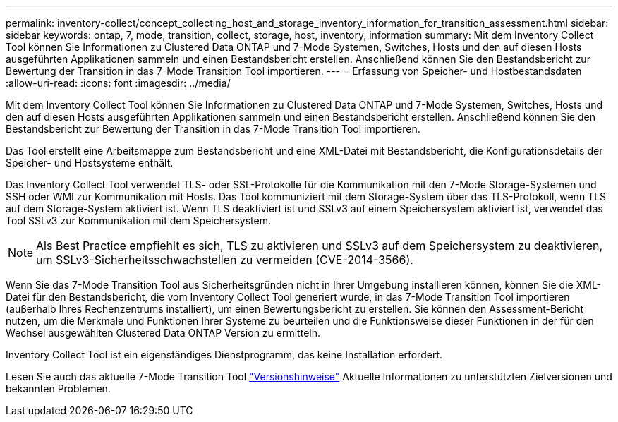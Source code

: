 ---
permalink: inventory-collect/concept_collecting_host_and_storage_inventory_information_for_transition_assessment.html 
sidebar: sidebar 
keywords: ontap, 7, mode, transition, collect, storage, host, inventory, information 
summary: Mit dem Inventory Collect Tool können Sie Informationen zu Clustered Data ONTAP und 7-Mode Systemen, Switches, Hosts und den auf diesen Hosts ausgeführten Applikationen sammeln und einen Bestandsbericht erstellen. Anschließend können Sie den Bestandsbericht zur Bewertung der Transition in das 7-Mode Transition Tool importieren. 
---
= Erfassung von Speicher- und Hostbestandsdaten
:allow-uri-read: 
:icons: font
:imagesdir: ../media/


[role="lead"]
Mit dem Inventory Collect Tool können Sie Informationen zu Clustered Data ONTAP und 7-Mode Systemen, Switches, Hosts und den auf diesen Hosts ausgeführten Applikationen sammeln und einen Bestandsbericht erstellen. Anschließend können Sie den Bestandsbericht zur Bewertung der Transition in das 7-Mode Transition Tool importieren.

Das Tool erstellt eine Arbeitsmappe zum Bestandsbericht und eine XML-Datei mit Bestandsbericht, die Konfigurationsdetails der Speicher- und Hostsysteme enthält.

Das Inventory Collect Tool verwendet TLS- oder SSL-Protokolle für die Kommunikation mit den 7-Mode Storage-Systemen und SSH oder WMI zur Kommunikation mit Hosts. Das Tool kommuniziert mit dem Storage-System über das TLS-Protokoll, wenn TLS auf dem Storage-System aktiviert ist. Wenn TLS deaktiviert ist und SSLv3 auf einem Speichersystem aktiviert ist, verwendet das Tool SSLv3 zur Kommunikation mit dem Speichersystem.


NOTE: Als Best Practice empfiehlt es sich, TLS zu aktivieren und SSLv3 auf dem Speichersystem zu deaktivieren, um SSLv3-Sicherheitsschwachstellen zu vermeiden (CVE-2014-3566).

Wenn Sie das 7-Mode Transition Tool aus Sicherheitsgründen nicht in Ihrer Umgebung installieren können, können Sie die XML-Datei für den Bestandsbericht, die vom Inventory Collect Tool generiert wurde, in das 7-Mode Transition Tool importieren (außerhalb Ihres Rechenzentrums installiert), um einen Bewertungsbericht zu erstellen. Sie können den Assessment-Bericht nutzen, um die Merkmale und Funktionen Ihrer Systeme zu beurteilen und die Funktionsweise dieser Funktionen in der für den Wechsel ausgewählten Clustered Data ONTAP Version zu ermitteln.

Inventory Collect Tool ist ein eigenständiges Dienstprogramm, das keine Installation erfordert.

Lesen Sie auch das aktuelle 7-Mode Transition Tool link:http://docs.netapp.com/us-en/ontap-7mode-transition/releasenotes.html["Versionshinweise"] Aktuelle Informationen zu unterstützten Zielversionen und bekannten Problemen.
